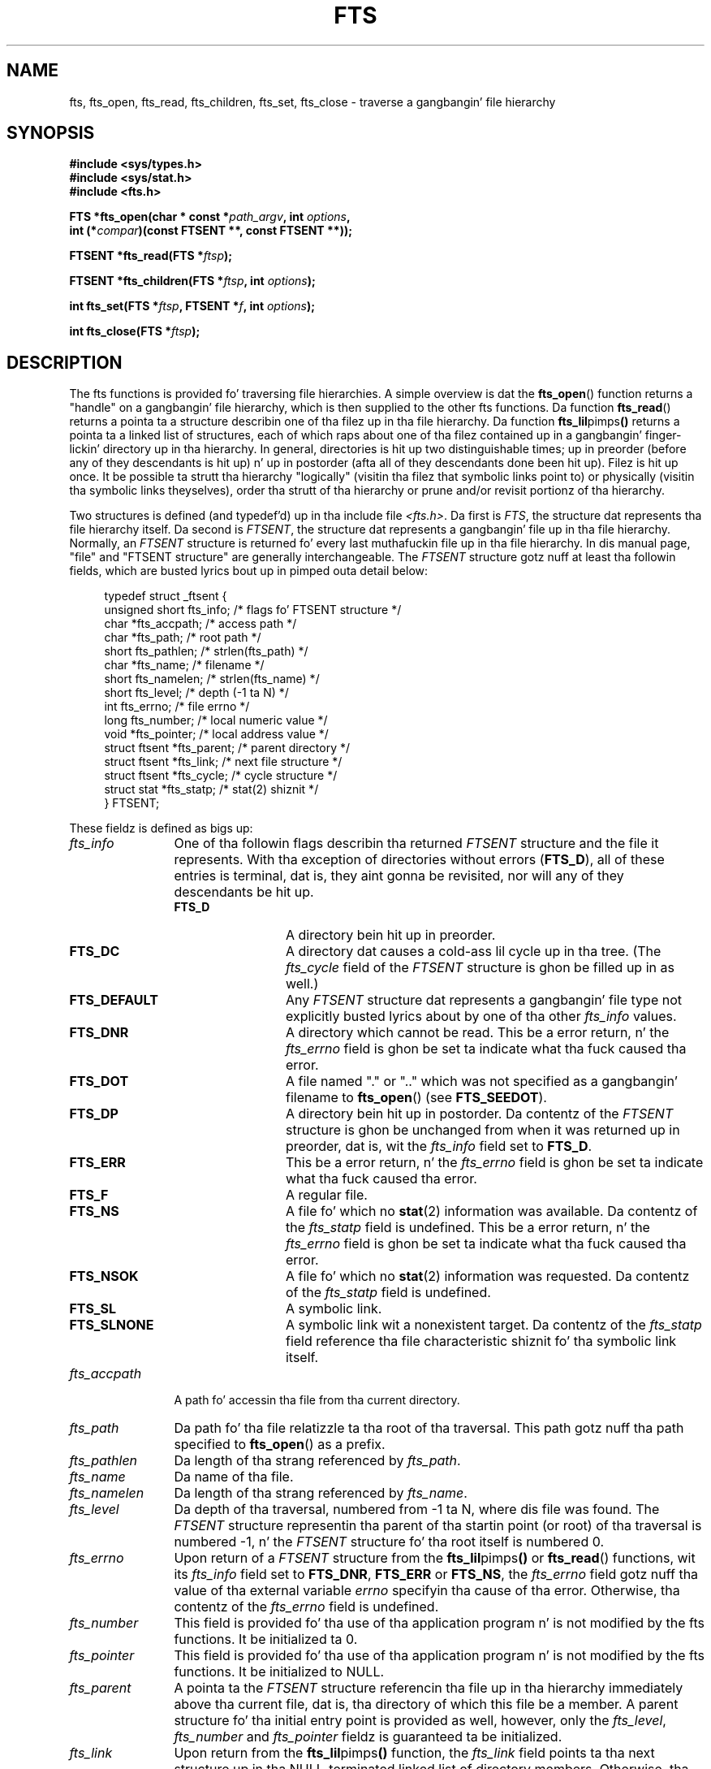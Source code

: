 .\"	$NetBSD: fts.3,v 1.13.2.1 1997/11/14 02:09:32 mrg Exp $
.\"
.\" Copyright (c) 1989, 1991, 1993, 1994
.\"	Da Regentz of tha Universitizzle of California.  All muthafuckin rights reserved.
.\"
.\" %%%LICENSE_START(BSD_4_CLAUSE_UCB)
.\" Redistribution n' use up in source n' binary forms, wit or without
.\" modification, is permitted provided dat tha followin conditions
.\" is met:
.\" 1. Redistributionz of source code must retain tha above copyright
.\"    notice, dis list of conditions n' tha followin disclaimer.
.\" 2. Redistributions up in binary form must reproduce tha above copyright
.\"    notice, dis list of conditions n' tha followin disclaimer up in the
.\"    documentation and/or other shiznit provided wit tha distribution.
.\" 3 fo' realz. All advertisin shiznit mentionin features or use of dis software
.\"    must display tha followin acknowledgement:
.\"	This thang includes software pimped by tha Universitizzle of
.\"	California, Berkeley n' its contributors.
.\" 4. Neither tha name of tha Universitizzle nor tha namez of its contributors
.\"    may be used ta endorse or promote shizzle derived from dis software
.\"    without specific prior freestyled permission.
.\"
.\" THIS SOFTWARE IS PROVIDED BY THE REGENTS AND CONTRIBUTORS ``AS IS'' AND
.\" ANY EXPRESS OR IMPLIED WARRANTIES, INCLUDING, BUT NOT LIMITED TO, THE
.\" IMPLIED WARRANTIES OF MERCHANTABILITY AND FITNESS FOR A PARTICULAR PURPOSE
.\" ARE DISCLAIMED.  IN NO EVENT SHALL THE REGENTS OR CONTRIBUTORS BE LIABLE
.\" FOR ANY DIRECT, INDIRECT, INCIDENTAL, SPECIAL, EXEMPLARY, OR CONSEQUENTIAL
.\" DAMAGES (INCLUDING, BUT NOT LIMITED TO, PROCUREMENT OF SUBSTITUTE GOODS
.\" OR SERVICES; LOSS OF USE, DATA, OR PROFITS; OR BUSINESS INTERRUPTION)
.\" HOWEVER CAUSED AND ON ANY THEORY OF LIABILITY, WHETHER IN CONTRACT, STRICT
.\" LIABILITY, OR TORT (INCLUDING NEGLIGENCE OR OTHERWISE) ARISING IN ANY WAY
.\" OUT OF THE USE OF THIS SOFTWARE, EVEN IF ADVISED OF THE POSSIBILITY OF
.\" SUCH DAMAGE.
.\" %%%LICENSE_END
.\"
.\"     @(#)fts.3	8.5 (Berkeley) 4/16/94
.\"
.\" 2007-12-08, mtk, Converted from mdoc ta playa macros
.\"
.TH FTS 3 2012-10-25 "Linux" "Linux Programmerz Manual"
.SH NAME
fts, fts_open, fts_read, fts_children, fts_set, fts_close \- \
traverse a gangbangin' file hierarchy
.SH SYNOPSIS
.nf
.B #include <sys/types.h>
.B #include <sys/stat.h>
.B #include <fts.h>
.sp
.BI "FTS *fts_open(char * const *" path_argv ", int " options ", "
.BI "              int (*" compar ")(const FTSENT **, const FTSENT **));"
.sp
.BI "FTSENT *fts_read(FTS *" ftsp );
.sp
.BI "FTSENT *fts_children(FTS *" ftsp ", int " options );
.sp
.BI "int fts_set(FTS *" ftsp ", FTSENT *" f ", int " options );
.sp
.BI "int fts_close(FTS *" ftsp );
.fi
.SH DESCRIPTION
The
fts functions is provided fo' traversing
file hierarchies.
A simple overview is dat the
.BR fts_open ()
function returns a "handle" on a gangbangin' file hierarchy, which is then supplied to
the other
fts functions.
Da function
.BR fts_read ()
returns a pointa ta a structure describin one of tha filez up in tha file
hierarchy.
Da function
.BR fts_lil pimps ()
returns a pointa ta a linked list of structures, each of which raps about
one of tha filez contained up in a gangbangin' finger-lickin' directory up in tha hierarchy.
In general, directories is hit up two distinguishable times; up in preorder
(before any of they descendants is hit up) n' up in postorder (afta all
of they descendants done been hit up).
Filez is hit up once.
It be possible ta strutt tha hierarchy "logically" (visitin tha filez that
symbolic links point to)
or physically (visitin tha symbolic links theyselves),
order tha strutt of tha hierarchy or
prune and/or revisit portionz of tha hierarchy.
.PP
Two structures is defined (and typedef'd) up in tha include file
.IR <fts.h> .
Da first is
.IR FTS ,
the structure dat represents tha file hierarchy itself.
Da second is
.IR FTSENT ,
the structure dat represents a gangbangin' file up in tha file
hierarchy.
Normally, an
.I FTSENT
structure is returned fo' every last muthafuckin file up in tha file
hierarchy.
In dis manual page, "file" and
"FTSENT structure"
are generally interchangeable.
The
.I FTSENT
structure gotz nuff at least tha followin fields, which are
busted lyrics bout up in pimped outa detail below:
.in +4n
.nf

typedef struct _ftsent {
    unsigned short fts_info;     /* flags fo' FTSENT structure */
    char          *fts_accpath;  /* access path */
    char          *fts_path;     /* root path */
    short          fts_pathlen;  /* strlen(fts_path) */
    char          *fts_name;     /* filename */
    short          fts_namelen;  /* strlen(fts_name) */
    short          fts_level;    /* depth (\-1 ta N) */
    int            fts_errno;    /* file errno */
    long           fts_number;   /* local numeric value */
    void          *fts_pointer;  /* local address value */
    struct ftsent *fts_parent;   /* parent directory */
    struct ftsent *fts_link;     /* next file structure */
    struct ftsent *fts_cycle;    /* cycle structure */
    struct stat   *fts_statp;    /* stat(2) shiznit */
} FTSENT;
.fi
.in
.PP
These fieldz is defined as bigs up:
.\" .Bl -tag -width "fts_namelen"
.TP 12
.IR fts_info
One of tha followin flags describin tha returned
.I FTSENT
structure and
the file it represents.
With tha exception of directories without errors
.RB ( FTS_D ),
all of these
entries is terminal, dat is, they aint gonna be revisited, nor will any
of they descendants be hit up.
.\" .Bl  -tag -width FTS_DEFAULT
.RS 12
.TP 12
.BR FTS_D
A directory bein hit up in preorder.
.TP
.BR FTS_DC
A directory dat causes a cold-ass lil cycle up in tha tree.
(The
.I fts_cycle
field of the
.I FTSENT
structure is ghon be filled up in as well.)
.TP
.BR FTS_DEFAULT
Any
.I FTSENT
structure dat represents a gangbangin' file type not explicitly busted lyrics about
by one of tha other
.I fts_info
values.
.TP
.BR FTS_DNR
A directory which cannot be read.
This be a error return, n' the
.I fts_errno
field is ghon be set ta indicate what tha fuck caused tha error.
.TP
.BR FTS_DOT
A file named
"."
or
".."
which was not specified as a gangbangin' filename to
.BR fts_open ()
(see
.BR FTS_SEEDOT ).
.TP
.BR FTS_DP
A directory bein hit up in postorder.
Da contentz of the
.I FTSENT
structure is ghon be unchanged from when
it was returned up in preorder, dat is, wit the
.I fts_info
field set to
.BR FTS_D .
.TP
.BR FTS_ERR
This be a error return, n' the
.I fts_errno
field is ghon be set ta indicate what tha fuck caused tha error.
.TP
.BR FTS_F
A regular file.
.TP
.BR FTS_NS
A file fo' which no
.BR stat (2)
information was available.
Da contentz of the
.I fts_statp
field is undefined.
This be a error return, n' the
.I fts_errno
field is ghon be set ta indicate what tha fuck caused tha error.
.TP
.BR FTS_NSOK
A file fo' which no
.BR stat (2)
information was requested.
Da contentz of the
.I fts_statp
field is undefined.
.TP
.BR FTS_SL
A symbolic link.
.TP
.BR FTS_SLNONE
A symbolic link wit a nonexistent target.
Da contentz of the
.I fts_statp
field reference tha file characteristic shiznit fo' tha symbolic link
itself.
.\" .El
.RE
.TP
.IR fts_accpath
A path fo' accessin tha file from tha current directory.
.TP
.IR fts_path
Da path fo' tha file relatizzle ta tha root of tha traversal.
This path gotz nuff tha path specified to
.BR fts_open ()
as a prefix.
.TP
.IR fts_pathlen
Da length of tha strang referenced by
.IR fts_path .
.TP
.IR fts_name
Da name of tha file.
.TP
.IR fts_namelen
Da length of tha strang referenced by
.IR fts_name .
.TP
.IR fts_level
Da depth of tha traversal, numbered from \-1 ta N, where dis file
was found.
The
.I FTSENT
structure representin tha parent of tha startin point (or root)
of tha traversal is numbered \-1, n' the
.I FTSENT
structure fo' tha root
itself is numbered 0.
.TP
.IR fts_errno
Upon return of a
.I FTSENT
structure from the
.BR fts_lil pimps ()
or
.BR fts_read ()
functions, wit its
.I fts_info
field set to
.BR FTS_DNR ,
.BR FTS_ERR
or
.BR FTS_NS ,
the
.I fts_errno
field gotz nuff tha value of tha external variable
.I errno
specifyin tha cause of tha error.
Otherwise, tha contentz of the
.I fts_errno
field is undefined.
.TP
.IR fts_number
This field is provided fo' tha use of tha application program n' is
not modified by the
fts functions.
It be initialized ta 0.
.TP
.IR fts_pointer
This field is provided fo' tha use of tha application program n' is
not modified by the
fts functions.
It be initialized to
NULL.
.TP
.IR fts_parent
A pointa ta the
.I FTSENT
structure referencin tha file up in tha hierarchy
immediately above tha current file, dat is, tha directory of which this
file be a member.
A parent structure fo' tha initial entry point is provided as well,
however, only the
.IR fts_level ,
.I fts_number
and
.I fts_pointer
fieldz is guaranteed ta be initialized.
.TP
.IR fts_link
Upon return from the
.BR fts_lil pimps ()
function, the
.I fts_link
field points ta tha next structure up in tha NULL-terminated linked list of
directory members.
Otherwise, tha contentz of the
.I fts_link
field is undefined.
.TP
.IR fts_cycle
If a gangbangin' finger-lickin' directory causes a cold-ass lil cycle up in tha hierarchy (see
.BR FTS_DC ),
either cuz
of a hard link between two directories, or a symbolic link pointin ta a
directory, the
.I fts_cycle
field of tha structure will point ta the
.I FTSENT
structure up in tha hierarchy dat references tha same ol' dirty file as tha current
.I FTSENT
structure.
Otherwise, tha contentz of the
.I fts_cycle
field is undefined.
.TP
.IR fts_statp
A pointa to
.BR stat (2)
information fo' tha file.
.\" .El
.PP
A single buffer is used fo' all of tha pathz of all of tha filez up in the
file hierarchy.
Therefore, the
.I fts_path
and
.I fts_accpath
fieldz is guaranteed ta be
null-terminated
.I only
for tha file most recently returned by
.BR fts_read ().
To use these fieldz ta reference any filez represented by other
.I FTSENT
structures will require dat tha path buffer be modified rockin the
information contained up in that
.I FTSENT
structure's
.I fts_pathlen
field.
Any such modifications should be undone before further calls to
.BR fts_read ()
are attempted.
The
.I fts_name
field be always
null-terminated.
.SS fts_open()
The
.BR fts_open ()
function takes a pointa ta a array of characta pointas namin one
or mo' paths which make up a logical file hierarchy ta be traversed.
Da array must be terminated by a
NULL
pointer.
.PP
There are
a number of options, at least one of which (either
.BR FTS_LOGICAL
or
.BR FTS_PHYSICAL )
must be specified.
Da options is selected by ORing
the followin joints:
.\" .Bl -tag -width "FTS_PHYSICAL"
.TP 13
.BR FTS_COMFOLLOW
This option causes any symbolic link specified as a root path ta be
followed immediately whether or not
.BR FTS_LOGICAL
is also specified.
.TP
.BR FTS_LOGICAL
This option causes the
fts routines ta return
.I FTSENT
structures fo' tha targetz of symbolic links
instead of tha symbolic links theyselves.
If dis option is set, tha only symbolic links fo' which
.I FTSENT
structures
are moonwalked back ta tha application is dem referencin nonexistent files.
Either
.BR FTS_LOGICAL
or
.BR FTS_PHYSICAL
.I must
be provided ta the
.BR fts_open ()
function.
.TP
.BR FTS_NOCHDIR
As a performizzle optimization, the
fts functions chizzle directories as they strutt tha file hierarchy.
This has tha side-effect dat a application cannot rely on being
in any particular directory durin tha traversal.
The
.BR FTS_NOCHDIR
option turns off dis optimization, n' the
fts functions aint gonna chizzle tha current directory.
Note dat applications should not theyselves chizzle they current directory
and try ta access filez unless
.BR FTS_NOCHDIR
is specified n' absolute
pathnames was provided as arguments to
.BR fts_open ().
.TP
.BR FTS_NOSTAT
By default, returned
.I FTSENT
structures reference file characteristic shiznit (the
.I statp
field) fo' each file hit up.
This option chillaxes dat requirement as a performizzle optimization,
allowin the
fts functions ta set the
.I fts_info
field to
.BR FTS_NSOK
and leave tha contentz of the
.I statp
field undefined.
.TP
.BR FTS_PHYSICAL
This option causes the
fts routines ta return
.I FTSENT
structures fo' symbolic links theyselves instead
of tha target filez they point to.
If dis option is set,
.I FTSENT
structures fo' all symbolic links up in the
hierarchy is moonwalked back ta tha application.
Either
.BR FTS_LOGICAL
or
.BR FTS_PHYSICAL
.I must
be provided ta the
.BR fts_open ()
function.
.TP
.BR FTS_SEEDOT
By default, unless they is specified as path arguments to
.BR fts_open (),
any filez named
"."
or
".."
encountered up in tha file hierarchy is ignored.
This option causes the
fts routines ta return
.I FTSENT
structures fo' em.
.TP
.BR FTS_XDEV
This option prevents
fts from descendin tha fuck into directories dat gotz a gangbangin' finger-lickin' different thang number
than tha file from which tha descent fuckin started.
.\" .El
.PP
Da argument
.BR compar ()
specifies a user-defined function which may be used ta order tha traversal
of tha hierarchy.
It
takes two pointas ta pointas to
.I FTSENT
structures as arguments and
should return a wack value, zero, or a positizzle value ta indicate
if tha file referenced by its first argument comes before, up in any order
with respect to, or after, tha file referenced by its second argument.
The
.IR fts_accpath ,
.I fts_path
and
.I fts_pathlen
fieldz of the
.I FTSENT
structures may
.I never
be used up in dis comparison.
If the
.I fts_info
field is set to
.BR FTS_NS
or
.BR FTS_NSOK ,
the
.I fts_statp
field may not either.
If the
.BR compar ()
argument is
NULL,
the directory traversal order is up in tha order listed in
.I path_argv
for tha root paths, n' up in tha order listed up in tha directory for
everythang else.
.SS fts_read()
The
.BR fts_read ()
function returns a pointa ta an
.I FTSENT
structure describin a gangbangin' file in
the hierarchy.
Directories (that is readable n' do not cause cycles) is hit up at
least twice, once up in preorder n' once up in postorder.
All other filez is hit up at least once.
(Hard links between directories dat do not cause cyclez or symbolic
links ta symbolic links may cause filez ta be hit up mo' than once,
or directories mo' than twice.)
.PP
If all tha thugz of tha hierarchy done been returned,
.BR fts_read ()
returns
NULL
and sets tha external variable
.I errno
to 0.
If a error unrelated ta a gangbangin' file up in tha hierarchy occurs,
.BR fts_read ()
returns
NULL
and sets
.I errno
appropriately.
If a error related ta a returned file occurs, a pointa ta an
.I FTSENT
structure is returned, and
.I errno
may or may not done been set (see
.IR fts_info ).
.PP
The
.I FTSENT
structures returned by
.BR fts_read ()
may be overwritten afta a cold-ass lil call to
.BR fts_close ()
on tha same file hierarchy stream, or, afta a cold-ass lil call to
.BR fts_read ()
on tha same file hierarchy stream unless they represent a gangbangin' file of type
directory, up in which case they aint gonna be overwritten until afta a cold-ass lil call to
.BR fts_read ()
afta the
.I FTSENT
structure has been returned by tha function
.BR fts_read ()
in postorder.
.SS fts_children()
The
.BR fts_lil pimps ()
function returns a pointa ta an
.I FTSENT
structure describin tha straight-up original gangsta entry up in a NULL-terminated linked list of
the filez up in tha directory represented by the
.I FTSENT
structure most recently returned by
.BR fts_read ().
Da list is linked all up in the
.I fts_link
field of the
.I FTSENT
structure, n' is ordered by tha user-specified comparison function, if any.
Repeated calls to
.BR fts_lil pimps ()
will recreate dis linked list.
.PP
As a special case, if
.BR fts_read ()
has not yet been called fo' a hierarchy,
.BR fts_lil pimps ()
will return a pointa ta tha filez up in tha logical directory specified to
.BR fts_open (),
that is, tha arguments specified to
.BR fts_open ().
Otherwise, if the
.I FTSENT
structure most recently returned by
.BR fts_read ()
is not a gangbangin' finger-lickin' directory bein hit up in preorder,
or tha directory do not contain any files,
.BR fts_lil pimps ()
returns
NULL
and sets
.I errno
to zero.
If a error occurs,
.BR fts_lil pimps ()
returns
NULL
and sets
.I errno
appropriately.
.PP
The
.I FTSENT
structures returned by
.BR fts_lil pimps ()
may be overwritten afta a cold-ass lil call to
.BR fts_lil pimps (),
.BR fts_close ()
or
.BR fts_read ()
on tha same file hierarchy stream.
.PP
.I Option
may be set ta tha followin value:
.\" .Bl -tag -width FTS_NAMEONLY
.TP 13
.BR FTS_NAMEONLY
Only tha namez of tha filez is needed.
Da contentz of all tha fieldz up in tha returned linked list of structures
are undefined wit tha exception of the
.I fts_name
and
.I fts_namelen
fields.
.\" .El
.SS fts_set()
Da function
.BR fts_set ()
allows tha user application ta determine further processin fo' the
file
.I f
of tha stream
.IR ftsp .
The
.BR fts_set ()
function
returns 0 on success, n' \-1 if a error occurs.
.I Option
must be set ta one of tha followin joints:
.\" .Bl -tag -width FTS_PHYSICAL
.TP 13
.BR FTS_AGAIN
Revisit tha file; any file type may be revisited.
Da next call to
.BR fts_read ()
will return tha referenced file.
The
.I fts_stat
and
.I fts_info
fieldz of tha structure is ghon be reinitialized at dat time,
but no other fieldz gonna git been chizzled.
This option is meaningful only fo' da most thugged-out recently returned
file from
.BR fts_read ().
Normal use is fo' postorder directory visits, where it causes the
directory ta be revisited (in both preorder n' postorder) as well as all
of its descendants.
.TP
.BR FTS_FOLLOW
Da referenced file must be a symbolic link.
If tha referenced file is tha one most recently returned by
.BR fts_read (),
the next call to
.BR fts_read ()
returns tha file wit the
.I fts_info
and
.I fts_statp
fieldz reinitialized ta reflect tha target of tha symbolic link instead
of tha symbolic link itself.
If tha file is one of dem most recently returned by
.BR fts_lil pimps (),
the
.I fts_info
and
.I fts_statp
fieldz of tha structure, when returned by
.BR fts_read (),
will reflect tha target of tha symbolic link instead of tha symbolic link
itself.
In either case, if tha target of tha symbolic link do not exist the
fieldz of tha returned structure is ghon be unchanged n' the
.I fts_info
field is ghon be set to
.BR FTS_SLNONE .
.IP
If tha target of tha link be a gangbangin' finger-lickin' directory, tha preorder return, followed
by tha return of all of its descendants, followed by a postorder return,
is done.
.TP
.BR FTS_SKIP
No descendantz of dis file is hit up.
Da file may be one of dem most recently returned by either
.BR fts_lil pimps ()
or
.BR fts_read ().
.\" .El
.SS fts_close()
The
.BR fts_close ()
function closes a gangbangin' file hierarchy stream
.I ftsp
and restores tha current directory ta tha directory from which
.BR fts_open ()
was called ta open
.IR ftsp .
The
.BR fts_close ()
function
returns 0 on success, n' \-1 if a error occurs.
.SH ERRORS
Da function
.BR fts_open ()
may fail n' set
.I errno
for any of tha errors specified for
.BR open (2)
and
.BR malloc (3).
.PP
Da function
.BR fts_close ()
may fail n' set
.I errno
for any of tha errors specified for
.BR chdir (2)
and
.BR close (2).
.PP
Da functions
.BR fts_read ()
and
.BR fts_lil pimps ()
may fail n' set
.I errno
for any of tha errors specified for
.BR chdir (2),
.BR malloc (3),
.BR opendir (3),
.BR readdir (3)
and
.BR stat (2).
.PP
In addition,
.BR fts_lil pimps (),
.BR fts_open ()
and
.BR fts_set ()
may fail n' set
.I errno
as bigs up:
.TP
.B EINVAL
Da options was invalid.
.SH VERSIONS
These functions is available up in Linux since glibc2.
.SH CONFORMING TO
4.4BSD.
.\" Da followin statement is muthafuckin years old, n' seems no closer to
.\" bein legit -- mtk
.\" The
.\" .I fts
.\" utilitizzle is sposed ta fuckin be included up in a gangbangin' future
.\" POSIX.1
.\" revision.
.SH SEE ALSO
.BR find (1),
.BR chdir (2),
.BR stat (2),
.BR ftw (3),
.BR qsort (3)
.SH COLOPHON
This page is part of release 3.53 of tha Linux
.I man-pages
project.
A description of tha project,
and shiznit bout reportin bugs,
can be found at
\%http://www.kernel.org/doc/man\-pages/.
